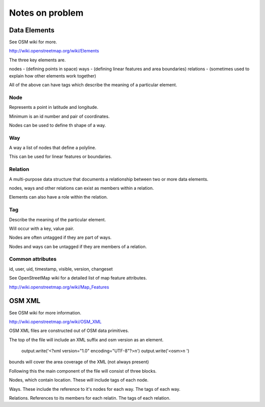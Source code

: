 ================
Notes on problem
================

-------------
Data Elements
-------------

See OSM wiki for more.

http://wiki.openstreetmap.org/wiki/Elements

The three key elements are.

nodes - (defining points in space)
ways - (defining linear features and area boundaries)
relations - (sometimes used to explain how other elements work together)

All of the above can have tags which describe the meaning of a particular element.

^^^^
Node
^^^^

Represents a point in latitude and longitude.

Minimum is an id number and pair of coordinates.

Nodes can be used to define th shape of a way.

^^^
Way
^^^

A way a list of nodes that define a polyline.

This can be used for linear features or boundaries.

^^^^^^^^
Relation
^^^^^^^^

A multi-purpose data structure that documents a relationship between two or more data elements.

nodes, ways and other relations can exist as members within a relation.

Elements can also have a role within the relation.

^^^
Tag
^^^

Describe the meaning of the particular element.

Will occur with a key, value pair.

Nodes are often untagged if they are part of ways.

Nodes and ways can be untagged if they are members of a relation.

^^^^^^^^^^^^^^^^^
Common attributes
^^^^^^^^^^^^^^^^^

id, user, uid, timestamp, visible, version, changeset

See OpenStreetMap wiki for a detailed list of map feature attributes.

http://wiki.openstreetmap.org/wiki/Map_Features

-------
OSM XML
-------

See OSM wiki for more information.

http://wiki.openstreetmap.org/wiki/OSM_XML

OSM XML files are constructed out of OSM data primitives.

The top of the file will include an XML suffix and osm version as an element.

        output.write('<?xml version="1.0" encoding="UTF-8"?>\n')
        output.write('<osm>\n  ')

bounds will cover the area coverage of the XML (not always present)

Following this the main component of the file will consist
of three blocks.

Nodes, which contain location. These will include tags of each node.

Ways. These include the reference to it's nodes for each way. The tags of each way.

Relations. References to its members for each relatin. The tags of each relation.

